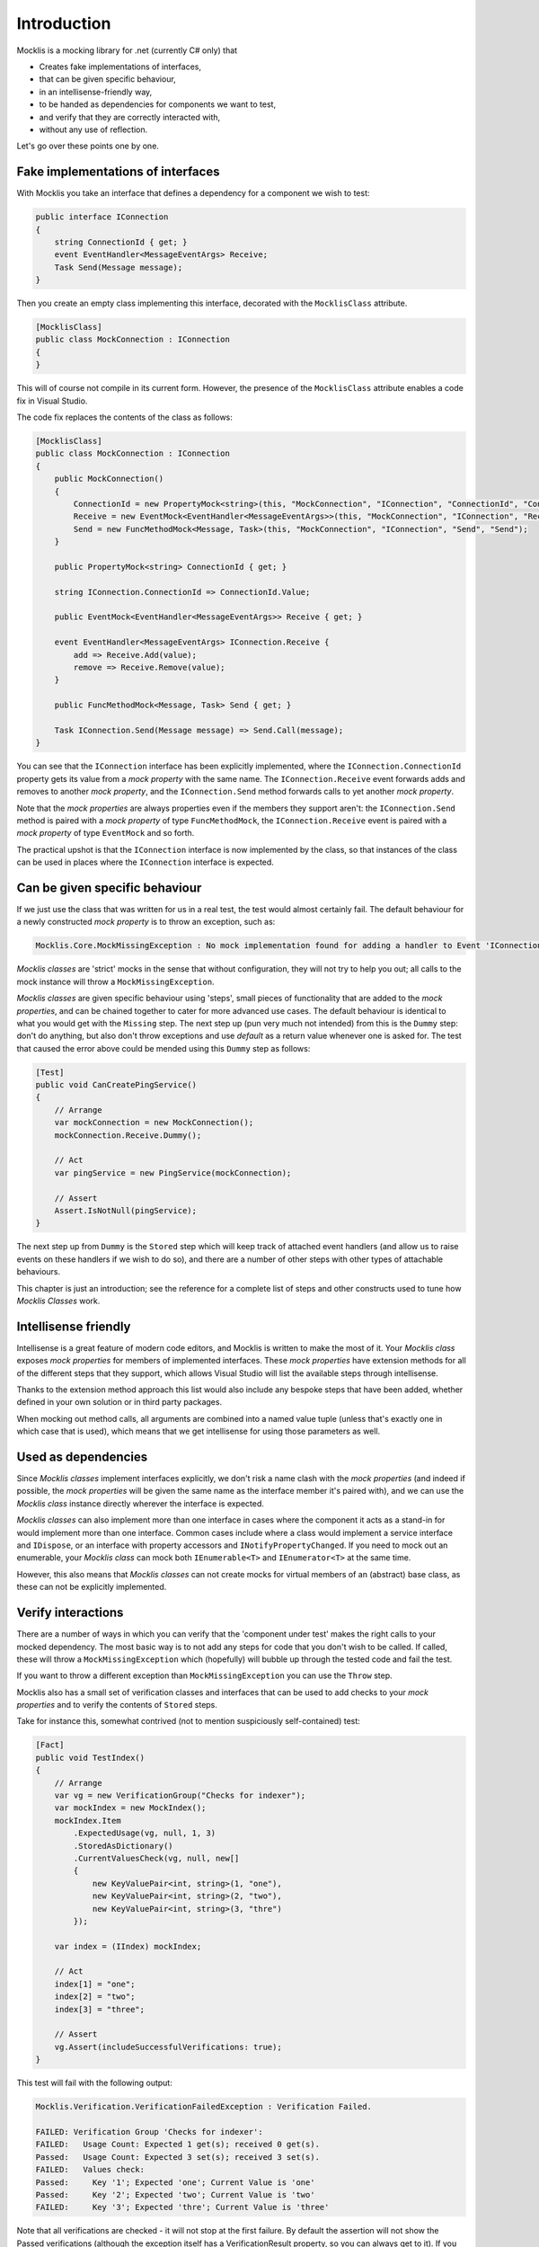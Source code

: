 ============
Introduction
============


Mocklis is a mocking library for .net (currently C# only) that

* Creates fake implementations of interfaces,
* that can be given specific behaviour,
* in an intellisense-friendly way,
* to be handed as dependencies for components we want to test,
* and verify that they are correctly interacted with,
* without any use of reflection.


Let's go over these points one by one.

Fake implementations of interfaces
==================================

With Mocklis you take an interface that defines a dependency for a component we wish to test:

.. sourcecode:: csharp

    public interface IConnection
    {
        string ConnectionId { get; }
        event EventHandler<MessageEventArgs> Receive;
        Task Send(Message message);
    }

Then you create an empty class implementing this interface, decorated with the ``MocklisClass`` attribute.

.. sourcecode:: csharp

    [MocklisClass]
    public class MockConnection : IConnection
    {
    }

This will of course not compile in its current form. However, the presence of the ``MocklisClass`` attribute enables a code fix in Visual Studio.

.. image:: UpdateMocklisClass.png

The code fix replaces the contents of the class as follows:

.. sourcecode:: csharp

    [MocklisClass]
    public class MockConnection : IConnection
    {
        public MockConnection()
        {
            ConnectionId = new PropertyMock<string>(this, "MockConnection", "IConnection", "ConnectionId", "ConnectionId");
            Receive = new EventMock<EventHandler<MessageEventArgs>>(this, "MockConnection", "IConnection", "Receive", "Receive");
            Send = new FuncMethodMock<Message, Task>(this, "MockConnection", "IConnection", "Send", "Send");
        }

        public PropertyMock<string> ConnectionId { get; }

        string IConnection.ConnectionId => ConnectionId.Value;

        public EventMock<EventHandler<MessageEventArgs>> Receive { get; }

        event EventHandler<MessageEventArgs> IConnection.Receive {
            add => Receive.Add(value);
            remove => Receive.Remove(value);
        }

        public FuncMethodMock<Message, Task> Send { get; }

        Task IConnection.Send(Message message) => Send.Call(message);
    }

You can see that the ``IConnection`` interface has been explicitly implemented, where the ``IConnection.ConnectionId`` property gets its value
from a `mock property` with the same name. The ``IConnection.Receive`` event forwards adds and removes to another `mock property`, and the
``IConnection.Send`` method forwards calls to yet another `mock property`.

Note that the `mock properties` are always properties even if the members they support aren't: the ``IConnection.Send`` method is paired with a `mock property`
of type ``FuncMethodMock``, the ``IConnection.Receive`` event is paired with a `mock property` of type ``EventMock`` and so forth.

The practical upshot is that the ``IConnection`` interface is now implemented by the class, so that instances of the class can be used in places where
the ``IConnection`` interface is expected.

Can be given specific behaviour
===============================

If we just use the class that was written for us in a real test, the test would almost certainly fail. The default behaviour for a newly
constructed `mock property` is to throw an exception, such as:

.. sourcecode:: none

    Mocklis.Core.MockMissingException : No mock implementation found for adding a handler to Event 'IConnection.Receive'. Add one using 'Receive' on your 'MockConnection' instance.

`Mocklis classes` are 'strict' mocks in the sense that without configuration, they will not try to help you out; all calls to the mock instance will
throw a ``MockMissingException``.

`Mocklis classes` are given specific behaviour using 'steps', small pieces of functionality that are added to the `mock properties`, and can be
chained together to cater for more advanced use cases. The default behaviour is identical to what you would get with the ``Missing`` step.
The next step up (pun very much not intended) from this is the ``Dummy`` step: don't do anything, but also don't throw exceptions and use
`default` as a return value whenever one is asked for. The test that caused the error above could be mended using this ``Dummy`` step as follows:

.. sourcecode:: csharp

    [Test]
    public void CanCreatePingService()
    {
        // Arrange
        var mockConnection = new MockConnection();
        mockConnection.Receive.Dummy();

        // Act
        var pingService = new PingService(mockConnection);

        // Assert
        Assert.IsNotNull(pingService);
    }

The next step up from ``Dummy`` is the ``Stored`` step which will keep track of attached event handlers (and allow us to raise events on these handlers
if we wish to do so), and there are a number of other steps with other types of attachable behaviours.

This chapter is just an introduction; see the reference for a complete list of steps and other constructs used to tune how `Mocklis Classes` work.

Intellisense friendly
=====================

Intellisense is a great feature of modern code editors, and Mocklis is written to make the most of it. Your `Mocklis class` exposes `mock properties`
for members of implemented interfaces. These `mock properties` have extension methods for all of the different steps that they support, which allows
Visual Studio will list the available steps through intellisense.

.. image:: Intellisense.png

Thanks to the extension method approach this list would also include any bespoke steps that have been added, whether defined in your own
solution or in third party packages.

When mocking out method calls, all arguments are combined into a named value tuple (unless that's exactly one in which case that is used),
which means that we get intellisense for using those parameters as well.

.. image:: Intellisense2.png

Used as dependencies
====================

Since `Mocklis classes` implement interfaces explicitly, we don't risk a name clash with the `mock properties` (and indeed if possible, the `mock properties`
will be given the same name as the interface member it's paired with), and we can use the `Mocklis class` instance directly wherever the
interface is expected.

`Mocklis classes` can also implement more than one interface in cases where the component it acts as a stand-in for would implement more than
one interface. Common cases include where a class would implement a service interface and ``IDispose``, or an interface with property accessors
and ``INotifyPropertyChanged``. If you need to mock out an enumerable, your `Mocklis class` can mock both ``IEnumerable<T>`` and ``IEnumerator<T>``
at the same time.

However, this also means that `Mocklis classes` can not create mocks for virtual members of an (abstract) base class, as these can not be explicitly implemented.

Verify interactions
===================

There are a number of ways in which you can verify that the 'component under test' makes the right calls to your mocked dependency. The most
basic way is to not add any steps for code that you don't wish to be called. If called, these will throw a ``MockMissingException`` which
(hopefully) will bubble up through the tested code and fail the test.

If you want to throw a different exception than ``MockMissingException`` you can use the ``Throw`` step.

Mocklis also has a small set of verification classes and interfaces that can be used to add checks to your `mock properties` and to verify
the contents of ``Stored`` steps.

Take for instance this, somewhat contrived (not to mention suspiciously self-contained) test:

.. sourcecode:: csharp

    [Fact]
    public void TestIndex()
    {
        // Arrange
        var vg = new VerificationGroup("Checks for indexer");
        var mockIndex = new MockIndex();
        mockIndex.Item
            .ExpectedUsage(vg, null, 1, 3)
            .StoredAsDictionary()
            .CurrentValuesCheck(vg, null, new[]
            {
                new KeyValuePair<int, string>(1, "one"),
                new KeyValuePair<int, string>(2, "two"),
                new KeyValuePair<int, string>(3, "thre")
            });

        var index = (IIndex) mockIndex;

        // Act
        index[1] = "one";
        index[2] = "two";
        index[3] = "three";

        // Assert
        vg.Assert(includeSuccessfulVerifications: true);
    }

This test will fail with the following output:

.. sourcecode:: none

    Mocklis.Verification.VerificationFailedException : Verification Failed.

    FAILED: Verification Group 'Checks for indexer':
    FAILED:   Usage Count: Expected 1 get(s); received 0 get(s).
    Passed:   Usage Count: Expected 3 set(s); received 3 set(s).
    FAILED:   Values check:
    Passed:     Key '1'; Expected 'one'; Current Value is 'one'
    Passed:     Key '2'; Expected 'two'; Current Value is 'two'
    FAILED:     Key '3'; Expected 'thre'; Current Value is 'three'

Note that all verifications are checked - it will not stop at the first failure. By default the assertion
will not show the Passed verifications (although the exception itself has a VerificationResult property,
so you can always get to it). If you want to include all verifications in the exception message you need
to pass true for the ``includeSuccessfulVerifications`` parameter, as was done in the sample above.

Without reflection
==================

Maybe this point should have gone in first. Mocklis does not use reflection to find out information
about mocked interfaces, and it does not use emit or dynamic proxies to add implementations on the fly.
There are pros and cons with this approach:

Pros
----

* What you see is what you get. No code is hidden from view, and you can freely set break points and inspect variables as you're debugging your tests.

* You can easily extend Mocklis with your own steps, with whatever bespoke behaviour you might need.

* The running of your tests is significantly faster than they would have been with on-the-fly generated dynamic proxies.

Cons
----

* Your project will include code for mocked interfaces, although that code can be reused by all tests using the interface.

* The code in question has to be written, although the code generator bundled with Mocklis makes this much easier.

* We can only only mock interfaces; not virtual base classes. This could potentially be changed down the line, but it would make code generation a little bit harder (need to make sure there are no name clashes) and it is not felt to be that common a thing to do.

